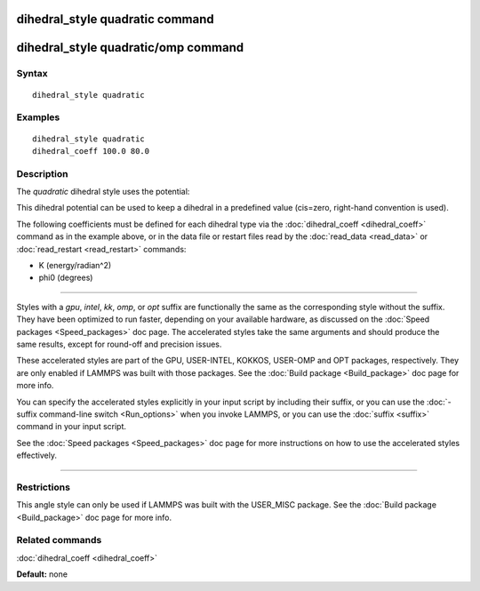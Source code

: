 .. index:: dihedral\_style quadratic

dihedral\_style quadratic command
=================================

dihedral\_style quadratic/omp command
=====================================

Syntax
""""""


.. parsed-literal::

   dihedral_style quadratic

Examples
""""""""


.. parsed-literal::

   dihedral_style quadratic
   dihedral_coeff 100.0 80.0

Description
"""""""""""

The *quadratic* dihedral style uses the potential:

.. image:: Eqs/dihedral_quadratic.jpg
   :align: center

This dihedral potential can be used to keep a dihedral in a predefined
value (cis=zero, right-hand convention is used).

The following coefficients must be defined for each dihedral type via
the :doc:`dihedral_coeff <dihedral_coeff>` command as in the example
above, or in the data file or restart files read by the
:doc:`read_data <read_data>` or :doc:`read_restart <read_restart>`
commands:

* K (energy/radian\^2)
* phi0 (degrees)


----------


Styles with a *gpu*\ , *intel*\ , *kk*\ , *omp*\ , or *opt* suffix are
functionally the same as the corresponding style without the suffix.
They have been optimized to run faster, depending on your available
hardware, as discussed on the :doc:`Speed packages <Speed_packages>` doc
page.  The accelerated styles take the same arguments and should
produce the same results, except for round-off and precision issues.

These accelerated styles are part of the GPU, USER-INTEL, KOKKOS,
USER-OMP and OPT packages, respectively.  They are only enabled if
LAMMPS was built with those packages.  See the :doc:`Build package <Build_package>` doc page for more info.

You can specify the accelerated styles explicitly in your input script
by including their suffix, or you can use the :doc:`-suffix command-line switch <Run_options>` when you invoke LAMMPS, or you can use the
:doc:`suffix <suffix>` command in your input script.

See the :doc:`Speed packages <Speed_packages>` doc page for more
instructions on how to use the accelerated styles effectively.


----------


Restrictions
""""""""""""


This angle style can only be used if LAMMPS was built with the
USER\_MISC package.  See the :doc:`Build package <Build_package>` doc
page for more info.

Related commands
""""""""""""""""

:doc:`dihedral_coeff <dihedral_coeff>`

**Default:** none
